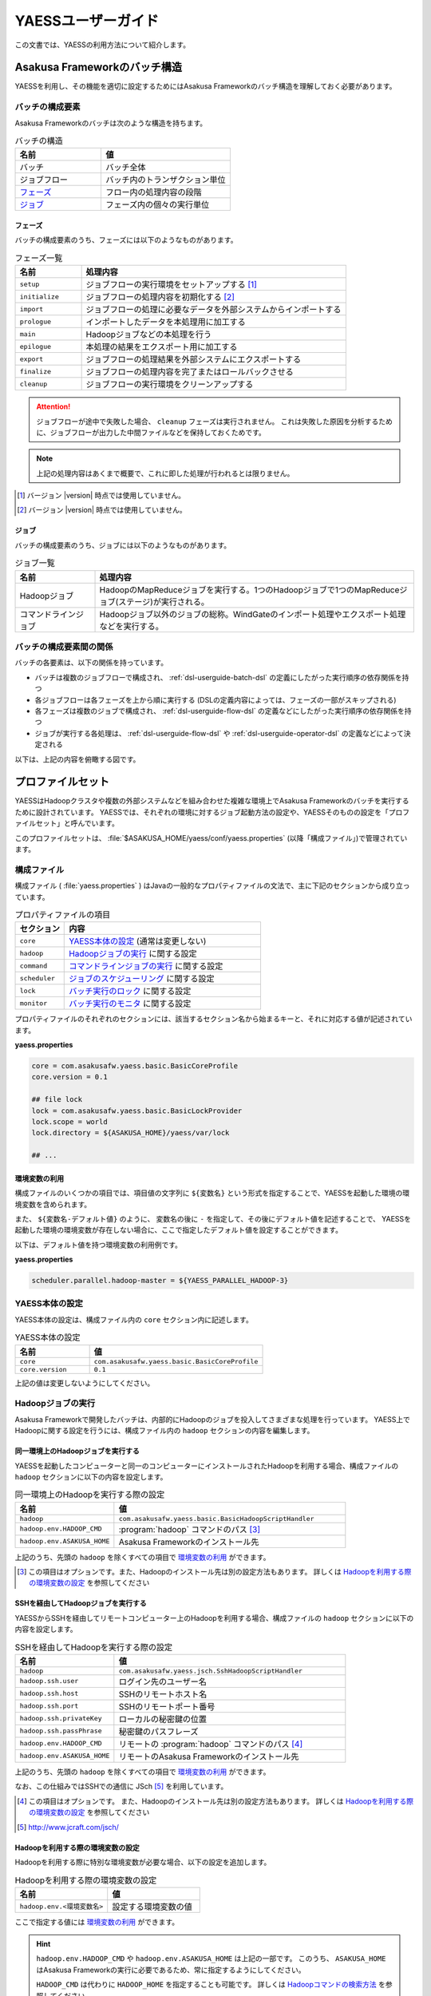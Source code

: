 ===================
YAESSユーザーガイド
===================

この文書では、YAESSの利用方法について紹介します。

.. _yaess-batch-structure:

Asakusa Frameworkのバッチ構造
=============================

YAESSを利用し、その機能を適切に設定するためにはAsakusa Frameworkのバッチ構造を理解しておく必要があります。

バッチの構成要素
----------------

Asakusa Frameworkのバッチは次のような構造を持ちます。

..  list-table:: バッチの構造
    :widths: 4 6
    :header-rows: 1

    * - 名前
      - 値
    * - バッチ
      - バッチ全体
    * - ジョブフロー
      - バッチ内のトランザクション単位
    * - `フェーズ`_
      - フロー内の処理内容の段階
    * - `ジョブ`_
      - フェーズ内の個々の実行単位

フェーズ
~~~~~~~~

バッチの構成要素のうち、フェーズには以下のようなものがあります。

..  list-table:: フェーズ一覧
    :widths: 2 8
    :header-rows: 1

    * - 名前
      - 処理内容
    * - ``setup``
      - ジョブフローの実行環境をセットアップする [#]_
    * - ``initialize``
      - ジョブフローの処理内容を初期化する [#]_
    * - ``import``
      - ジョブフローの処理に必要なデータを外部システムからインポートする
    * - ``prologue``
      - インポートしたデータを本処理用に加工する
    * - ``main``
      - Hadoopジョブなどの本処理を行う
    * - ``epilogue``
      - 本処理の結果をエクスポート用に加工する
    * - ``export``
      - ジョブフローの処理結果を外部システムにエクスポートする
    * - ``finalize``
      - ジョブフローの処理内容を完了またはロールバックさせる
    * - ``cleanup``
      - ジョブフローの実行環境をクリーンアップする

..  attention::
    ジョブフローが途中で失敗した場合、 ``cleanup`` フェーズは実行されません。
    これは失敗した原因を分析するために、ジョブフローが出力した中間ファイルなどを保持しておくためです。

..  note::
    上記の処理内容はあくまで概要で、これに即した処理が行われるとは限りません。

..  [#] バージョン |version| 時点では使用していません。
..  [#] バージョン |version| 時点では使用していません。

ジョブ
~~~~~~

バッチの構成要素のうち、ジョブには以下のようなものがあります。

..  list-table:: ジョブ一覧
    :widths: 2 8
    :header-rows: 1

    * - 名前
      - 処理内容
    * - Hadoopジョブ
      - HadoopのMapReduceジョブを実行する。1つのHadoopジョブで1つのMapReduceジョブ(ステージ)が実行される。
    * - コマンドラインジョブ
      - Hadoopジョブ以外のジョブの総称。WindGateのインポート処理やエクスポート処理などを実行する。

バッチの構成要素間の関係
------------------------

バッチの各要素は、以下の関係を持っています。

* バッチは複数のジョブフローで構成され、 :ref:`dsl-userguide-batch-dsl` の定義にしたがった実行順序の依存関係を持つ
* 各ジョブフローは各フェーズを上から順に実行する (DSLの定義内容によっては、フェーズの一部がスキップされる)
* 各フェーズは複数のジョブで構成され、 :ref:`dsl-userguide-flow-dsl` の定義などにしたがった実行順序の依存関係を持つ
* ジョブが実行する各処理は、 :ref:`dsl-userguide-flow-dsl` や :ref:`dsl-userguide-operator-dsl` の定義などによって決定される

以下は、上記の内容を俯瞰する図です。

..  figure:: batch-structure.png

プロファイルセット
==================

YAESSはHadoopクラスタや複数の外部システムなどを組み合わせた複雑な環境上でAsakusa Frameworkのバッチを実行するために設計されています。
YAESSでは、それぞれの環境に対するジョブ起動方法の設定や、YAESSそのものの設定を「プロファイルセット」と呼んでいます。

このプロファイルセットは、 :file:`$ASAKUSA_HOME/yaess/conf/yaess.properties` (以降「構成ファイル」)で管理されています。

構成ファイル
------------

構成ファイル ( :file:`yaess.properties` ) はJavaの一般的なプロパティファイルの文法で、主に下記のセクションから成り立っています。

..  list-table:: プロパティファイルの項目
    :widths: 2 8
    :header-rows: 1

    * - セクション
      - 内容
    * - ``core``
      - `YAESS本体の設定`_ (通常は変更しない)
    * - ``hadoop``
      - `Hadoopジョブの実行`_ に関する設定
    * - ``command``
      - `コマンドラインジョブの実行`_ に関する設定
    * - ``scheduler``
      - `ジョブのスケジューリング`_ に関する設定
    * - ``lock``
      - `バッチ実行のロック`_ に関する設定
    * - ``monitor``
      - `バッチ実行のモニタ`_ に関する設定

プロパティファイルのそれぞれのセクションには、該当するセクション名から始まるキーと、それに対応する値が記述されています。

**yaess.properties**

..  code-block:: properties

    core = com.asakusafw.yaess.basic.BasicCoreProfile
    core.version = 0.1

    ## file lock
    lock = com.asakusafw.yaess.basic.BasicLockProvider
    lock.scope = world
    lock.directory = ${ASAKUSA_HOME}/yaess/var/lock
    
    ## ...

環境変数の利用
~~~~~~~~~~~~~~

構成ファイルのいくつかの項目では、項目値の文字列に ``${変数名}`` という形式を指定することで、YAESSを起動した環境の環境変数を含められます。

また、 ``${変数名-デフォルト値}`` のように、 変数名の後に ``-`` を指定して、その後にデフォルト値を記述することで、
YAESSを起動した環境の環境変数が存在しない場合に、ここで指定したデフォルト値を設定することができます。

以下は、デフォルト値を持つ環境変数の利用例です。

**yaess.properties**

..  code-block:: properties

    scheduler.parallel.hadoop-master = ${YAESS_PARALLEL_HADOOP-3}

YAESS本体の設定
---------------

YAESS本体の設定は、構成ファイル内の ``core`` セクション内に記述します。

..  list-table:: YAESS本体の設定
    :widths: 3 7
    :header-rows: 1

    * - 名前
      - 値
    * - ``core``
      - ``com.asakusafw.yaess.basic.BasicCoreProfile``
    * - ``core.version``
      - ``0.1``

上記の値は変更しないようにしてください。

.. _yaess-profile-hadoop-section:

Hadoopジョブの実行
------------------

Asakusa Frameworkで開発したバッチは、内部的にHadoopのジョブを投入してさまざまな処理を行っています。
YAESS上でHadoopに関する設定を行うには、構成ファイル内の ``hadoop`` セクションの内容を編集します。

同一環境上のHadoopジョブを実行する
~~~~~~~~~~~~~~~~~~~~~~~~~~~~~~~~~~

YAESSを起動したコンピューターと同一のコンピューターにインストールされたHadoopを利用する場合、構成ファイルの ``hadoop`` セクションに以下の内容を設定します。

..  list-table:: 同一環境上のHadoopを実行する際の設定
    :widths: 3 7
    :header-rows: 1

    * - 名前
      - 値
    * - ``hadoop``
      - ``com.asakusafw.yaess.basic.BasicHadoopScriptHandler``
    * - ``hadoop.env.HADOOP_CMD``
      - :program:`hadoop` コマンドのパス [#]_
    * - ``hadoop.env.ASAKUSA_HOME``
      - Asakusa Frameworkのインストール先

上記のうち、先頭の ``hadoop`` を除くすべての項目で `環境変数の利用`_ ができます。

..  [#] この項目はオプションです。また、Hadoopのインストール先は別の設定方法もあります。
        詳しくは `Hadoopを利用する際の環境変数の設定`_ を参照してください

.. _yaess-profile-hadoop-section-ssh:

SSHを経由してHadoopジョブを実行する
~~~~~~~~~~~~~~~~~~~~~~~~~~~~~~~~~~~

YAESSからSSHを経由してリモートコンピューター上のHadoopを利用する場合、構成ファイルの ``hadoop`` セクションに以下の内容を設定します。

..  list-table:: SSHを経由してHadoopを実行する際の設定
    :widths: 3 7
    :header-rows: 1

    * - 名前
      - 値
    * - ``hadoop``
      - ``com.asakusafw.yaess.jsch.SshHadoopScriptHandler``
    * - ``hadoop.ssh.user``
      - ログイン先のユーザー名
    * - ``hadoop.ssh.host``
      - SSHのリモートホスト名
    * - ``hadoop.ssh.port``
      - SSHのリモートポート番号
    * - ``hadoop.ssh.privateKey``
      - ローカルの秘密鍵の位置
    * - ``hadoop.ssh.passPhrase``
      - 秘密鍵のパスフレーズ
    * - ``hadoop.env.HADOOP_CMD``
      - リモートの :program:`hadoop` コマンドのパス [#]_
    * - ``hadoop.env.ASAKUSA_HOME``
      - リモートのAsakusa Frameworkのインストール先

上記のうち、先頭の ``hadoop`` を除くすべての項目で `環境変数の利用`_ ができます。

なお、この仕組みではSSHでの通信に JSch [#]_ を利用しています。

..  [#] この項目はオプションです。
        また、Hadoopのインストール先は別の設定方法もあります。
        詳しくは `Hadoopを利用する際の環境変数の設定`_ を参照してください
..  [#] http://www.jcraft.com/jsch/

Hadoopを利用する際の環境変数の設定
~~~~~~~~~~~~~~~~~~~~~~~~~~~~~~~~~~

Hadoopを利用する際に特別な環境変数が必要な場合、以下の設定を追加します。

..  list-table:: Hadoopを利用する際の環境変数の設定
    :widths: 10 10
    :header-rows: 1

    * - 名前
      - 値
    * - ``hadoop.env.<環境変数名>``
      - 設定する環境変数の値

ここで指定する値には `環境変数の利用`_ ができます。

..  hint::
    ``hadoop.env.HADOOP_CMD`` や ``hadoop.env.ASAKUSA_HOME`` は上記の一部です。
    このうち、 ``ASAKUSA_HOME`` はAsakusa Frameworkの実行に必要であるため、常に指定するようにしてください。

    ``HADOOP_CMD`` は代わりに ``HADOOP_HOME`` を指定することも可能です。
    詳しくは `Hadoopコマンドの検索方法`_ を参照してください。

..  tip::
    ``hadoop.env.<環境変数名>=${<環境変数名>}`` のように書くと、現在の環境変数を対象の環境にそのまま受け渡せます。

Hadoopコマンドの検索方法
~~~~~~~~~~~~~~~~~~~~~~~~

Hadoopを起動する際には、起動する対象の :program:`hadoop` コマンドの配置場所を環境変数を利用して指定する必要があります。
Hadoopのジョブや :doc:`WindGate <../windgate/index>` などを実行する際には、次の手順で :program:`hadoop` コマンドを検索します。

* 環境変数 ``HADOOP_CMD`` が設定されている場合、 ``$HADOOP_CMD`` を :program:`hadoop` コマンドとみなして利用します。
* 環境変数 ``HADOOP_HOME`` が設定されている場合、 :program:`$HADOOP_HOME/bin/hadoop` コマンドを利用します。
* :program:`hadoop` コマンドのパス ( 環境変数 ``PATH`` ) が通っている場合、それを利用します。

上記の手順でHadoopコマンドが見つからない場合、対象処理の実行に失敗します。

Hadoopを利用する際のプロパティの設定
~~~~~~~~~~~~~~~~~~~~~~~~~~~~~~~~~~~~

Hadoopを利用する際に特別なプロパティ [#]_ が必要な場合、以下の設定を追加します。

..  list-table:: Hadoopを利用する際のプロパティの設定
    :widths: 10 10
    :header-rows: 1

    * - 名前
      - 値
    * - ``hadoop.prop.<プロパティ名>``
      - 設定するプロパティの値

ここで指定する値には `環境変数の利用`_ ができます。

..  [#] Javaのシステムプロパティではなく、 :program:`hadoop` コマンドに ``-D <key>=<value>`` で指定するプロパティです。

Hadoopブリッジの設定
~~~~~~~~~~~~~~~~~~~~

`同一環境上のHadoopジョブを実行する`_ 場合や、 `SSHを経由してHadoopジョブを実行する`_ 場合には、Hadoopがインストールされた環境上に「Hadoopブリッジ」が必要です。

Hadoopブリッジは Asakusa Frameworkの :file:`$ASAKUSA_HOME/yaess-hadoop` というディレクトリに含まれており、これにはYAESSがHadoopにジョブを投入する際に利用するツールが格納されています。

YAESSからHadoopを起動する際には、Hadoopが提供するコマンドを直接実行するのではなく、代わりに :program:`$ASAKUSA_HOME/yaess-hadoop/libexec/hadoop-execute.sh` というシェルスクリプトを実行します。
このシェルスクリプトは、最終的にHadoopのコマンドを実行するのですが、その手前でAsakusa Frameworkのための設定をいくつか行っています。

このシェルスクリプトの中では、 :file:`$ASAKUSA_HOME/yaess-hadoop/conf/env.sh` というシェルスクリプトを内部的に実行しています。
これは :program:`hadoop-execute.sh` と同一プロセス内で実行され、ここで環境変数を設定するとHadoop実行時の環境変数を設定できます。

YAESSの構成ファイル側で設定しきれない環境変数等がある場合には、こちらで設定してください。

ジョブフロー中間ファイルのクリーンアップ
~~~~~~~~~~~~~~~~~~~~~~~~~~~~~~~~~~~~~~~~

ジョブフローの実行が完了すると、その実行中に生成された中間ファイルは通常の場合に不要となります。
以下の設定を行うことで、ジョブフローの完了時 [#]_ にクリーンアップを行うかどうかを指定できます。

..  list-table:: ジョブフローのクリーンアップの設定
    :widths: 3 7
    :header-rows: 1

    * - 名前
      - 値
    * - ``hadoop.cleanup``
      - ``true`` でクリーンアップを行う、 ``false`` で行わない

``hadoop.cleanup`` が未指定の場合、クリーンアップを行う( ``true`` が指定されたのと同じ )よう動作します。
なおデフォルトの構成ファイルは ``hadoop.cleanup`` が未指定のため、クリーンアップが行われます。

..  [#] 実際には、これは ``cleanup`` フェーズ内で行われます。
        そのため、ジョブフローの途中で異常終了した場合には、クリーンアップは行われません。

Hadoopジョブ実行への介入
~~~~~~~~~~~~~~~~~~~~~~~~

Hadoopのジョブを起動する際に、YAESSはHadoopがインストールされた環境の :program:`$ASAKUSA_HOME/yaess-hadoop/libexec/hadoop-execute.sh` というシェルスクリプトを実行しています。
このシェルスクリプトを実行する際に、以下の引数を指定しています。

..  list-table:: Hadoopジョブ実行時の引数一覧
    :widths: 2 8
    :header-rows: 1

    * - 位置
      - 内容
    * - 1
      - ジョブクライアントクラス名
    * - 2
      - バッチID
    * - 3
      - フローID
    * - 4
      - 実行ID
    * - 5
      - バッチ実行引数 (文字列形式)
    * - 以降
      - その他のHadoopへの引数一覧

たとえば、ジョブクライアントクラス名が ``Client`` , バッチIDが ``bid`` , フローIDが ``fid`` , 実行IDが ``eid`` である場合、ジョブ実行時のコマンドは、以下のようになります。

..  code-block:: sh

    $ASAKUSA_HOME/yaess-hadoop/libexec/hadoop-execute.sh Client bid fid eid

YAESSでは、このコマンドラインを構成するルールに対して、以下の設定で介入できます。

..  list-table:: コマンドライン介入の設定 (Hadoopジョブ)
    :widths: 10 20
    :header-rows: 1

    * - 名前
      - 値
    * - ``hadoop.command.0``
      - 先頭に挿入されるトークン
    * - ``hadoop.command.1``
      - 2番目に挿入されるトークン
    * - ``hadoop.command.<n>``
      - ``n + 1`` 番目に挿入されるトークン

つまり、 ``hadoop.command.0`` に ``C:\\Cygwin\\bin\\bash.exe`` [#]_  , ``hadoop.command.1`` に ``-r`` と指定した場合、先ほどの例は、以下のようになります。

..  code-block:: sh

    C:\Cygwin\bin\bash.exe -r $ASAKUSA_HOME/yaess-hadoop/libexec/hadoop-execute.sh Client bid fid eid

また、それぞれの値には、 `環境変数の利用`_ の形式で環境変数を、 ``@[位置]`` の形式で元のコマンドラインの指定位置(0起算)のトークンを利用できます。
このとき、 ``@[0]`` は ``$ASAKUSA_HOME/yaess-hadoop/libexec/hadoop-execute.sh`` をさし、 ``@[1]`` はジョブクライアントクラス名をさし、といった具合になります。

..  [#] ``*.properties`` ファイルではバックスラッシュ ``\`` がエスケープ文字となるため、 ``\\`` のように2つつなげて書く必要があります。

.. _yaess-profile-command-section:

コマンドラインジョブの実行
--------------------------

WindGateなどのHadoop以外のジョブを、YAESSでは「コマンドラインジョブ」と総称しています。
YAESS上でコマンドラインジョブの設定を行うには、構成ファイル内の ``command`` セクションの内容を編集します。

コマンドラインジョブにはHadoopのジョブと異なり、「プロファイル」という概念があります。
これは、それぞれのジョブが「どの環境で実行されるか」ということをあらわすもので、WindGateでは「プロファイル名」で指定したものが利用されます。

``command`` セクションでは、プロファイルごとに ``command.<プロファイル名>`` という形式でサブセクションを作成し、その中にプロファイル固有の設定を記述することができます。

プロファイルの引き当て
~~~~~~~~~~~~~~~~~~~~~~

``command.<プロファイル名>`` というサブセクションを記載した場合、 ``<プロファイル名>`` の部分に指定した文字列と同じプロファイルを利用するコマンドラインジョブは、そのサブセクションの構成を利用して実行します。

プロファイルに対応するサブセクションが存在しない場合、そのコマンドラインジョブは ``command.*`` というサブセクションに記載した構成を利用して実行します。

例として、WindGateを利用する際にプロファイル名に `asakusa` を指定した場合、 ``command.asakusa`` というサブセクションで設定した内容が適用されます。
そのサブセクションがない場合には、 ``command.*`` というサブセクションの内容が適用されます。

..  attention::
    上記のいずれのサブセクションも存在しない場合、YAESSはエラーとなります。

同一環境上のコマンドラインジョブを実行する
~~~~~~~~~~~~~~~~~~~~~~~~~~~~~~~~~~~~~~~~~~

YAESSを起動したコンピューターと同一のコンピューターでコマンドラインジョブを実行するには、構成ファイルの ``command.<プロファイル名>`` セクションに以下の内容を設定します。

..  list-table:: 同一環境上でコマンドラインを実行する際の設定
    :widths: 3 7
    :header-rows: 1

    * - 名前
      - 値
    * - ``command.<プロファイル名>``
      - ``com.asakusafw.yaess.basic.BasicCommandScriptHandler``
    * - ``command.<プロファイル名>.env.HADOOP_CMD``
      - :program:`hadoop` コマンドのパス
    * - ``command.<プロファイル名>.env.ASAKUSA_HOME``
      - Asakusa Frameworkのインストール先

上記のうち、先頭の ``command.<プロファイル名>`` を除くすべての項目で `環境変数の利用`_ ができます。

..  hint::
    ``command.<プロファイル名>.env.HADOOP_CMD`` の設定は必須ではありません。
    詳しくは `コマンドラインジョブを実行する際の環境変数の設定`_ を参照してください。

.. _yaess-profile-command-section-ssh:

SSHを経由してコマンドラインジョブを実行する
~~~~~~~~~~~~~~~~~~~~~~~~~~~~~~~~~~~~~~~~~~~

YAESSからSSHを経由し、リモートコンピューター上でコマンドラインジョブを実行するには、構成ファイルの ``command.<プロファイル名>`` セクションに以下の内容を設定します。

..  list-table:: SSHを経由してコマンドラインを実行する際の設定
    :widths: 5 5
    :header-rows: 1

    * - 名前
      - 値
    * - ``command.<プロファイル名>``
      - ``com.asakusafw.yaess.jsch.SshCommandScriptHandler``
    * - ``command.<プロファイル名>.ssh.user``
      - ログイン先のユーザー名
    * - ``command.<プロファイル名>.ssh.host``
      - SSHのリモートホスト名
    * - ``command.<プロファイル名>.ssh.port``
      - SSHのリモートポート番号
    * - ``command.<プロファイル名>.ssh.privateKey``
      - ローカルの秘密鍵の位置
    * - ``command.<プロファイル名>.ssh.passPhrase``
      - 秘密鍵のパスフレーズ
    * - ``command.<プロファイル名>.env.HADOOP_CMD``
      - リモートの ``hadoop`` コマンドのパス
    * - ``command.<プロファイル名>.env.ASAKUSA_HOME``
      - リモートのAsakusa Frameworkのインストール先

上記のうち、先頭の ``command.<プロファイル名>`` を除くすべての項目で `環境変数の利用`_ ができます。

なお、 `SSHを経由してHadoopジョブを実行する`_ 際と同様に、SSHでの通信に JSch を利用しています。

..  hint::
    ``command.<プロファイル名>.env.HADOOP_CMD`` の設定は必須ではありません。
    詳しくは `コマンドラインジョブを実行する際の環境変数の設定`_ を参照してください。

コマンドラインジョブを実行する際の環境変数の設定
~~~~~~~~~~~~~~~~~~~~~~~~~~~~~~~~~~~~~~~~~~~~~~~~

コマンドラインジョブを実行する際に環境変数が必要な場合、以下の設定を追加します。

..  list-table:: コマンドラインジョブを実行する際の環境変数の設定
    :widths: 5 5
    :header-rows: 1

    * - 名前
      - 値
    * - ``command.<プロファイル名>.env.<環境変数名>``
      - 設定する環境変数の値

ここで指定する値には `環境変数の利用`_ ができます。

..  hint::
    ``command.<プロファイル名>.env.ASAKUSA_HOME`` などは上記の一部です。
    ただし、環境変数 ``ASAKUSA_HOME`` はコマンドラインジョブの実行に必要であるため、常に指定するようにしてください。

    また、Asakusa Frameworkが提供するほとんどのコマンドは :program:`hadoop` コマンドを内部で利用しているため、上記で環境変数 ``HADOOP_CMD`` などを明示的に設定しておくことを推奨します。
    Hadoopの位置を知らせる方法は環境変数 ``HADOOP_CMD`` を設定する代わりに ``HADOOP_HOME`` や ``PATH`` に適切な値を指定するなどがあります。

    詳しくは `Hadoopコマンドの検索方法`_ を参照してください。

..  tip::
    ``command.<プロファイル名>.env.<環境変数名>=${<環境変数名>}`` のように書くと、現在の環境変数を対象の環境にそのまま受け渡せます。

コマンドラインジョブ実行への介入
~~~~~~~~~~~~~~~~~~~~~~~~~~~~~~~~

YAESSがコマンドラインジョブを実行する際には、そのジョブのコマンドラインを指定の環境上で直接実行しています [#]_ 。
このコマンドラインに対して、以下の設定で介入できます。

..  list-table:: コマンドライン介入の設定 (コマンドラインジョブ)
    :widths: 10 10
    :header-rows: 1

    * - 名前
      - 値
    * - ``command.<プロファイル名>.command.0``
      - 先頭に挿入されるトークン
    * - ``command.<プロファイル名>.command.1``
      - 2番目に挿入されるトークン
    * - ``command.<プロファイル名>.command.<n>``
      - ``n + 1`` 番目に挿入されるトークン

たとえば、もとのコマンドラインが ``/bin/echo`` , ``hello`` で、 ``command.<プロファイル名>.command.0`` に ``C:\\Cygwin\\bin\\bash.exe`` , ``command.<プロファイル名>.command.1`` に ``-r`` と指定した場合、実際に実行されるコマンドは以下のようになります。

..  code-block:: sh

    C:\Cygwin\bin\bash.exe -r /bin/echo hello

また、それぞれの値には、 `環境変数の利用`_ の形式で環境変数を、 ``@[位置]`` の形式で元のコマンドラインの指定位置(0起算)のトークンを利用できます。
このとき、 ``@[0]`` はコマンドラインの実行可能ファイルパスをさし、 ``@[1]`` はコマンドラインの最初の引数といった具合になります。

..  [#] より詳しく言えば、環境上のコマンドラインシェルに、ジョブのコマンドラインをそのまま渡してプロセスを起動します。

ジョブのスケジューリング
------------------------

YAESSはバッチを実行する際、バッチが構成するジョブの実行順序等を、構成ファイルの ``schedule`` セクションで指定できます。

ジョブのスケジューリングを説明するために、 `Asakusa Frameworkのバッチ構造`_ で説明したバッチ構造の俯瞰図を再掲します。

..  figure:: batch-structure.png

上図では、バッチは3つのジョブフローから構成されています。
1つめのジョブフローの終了後に実行される2つのジョブフローは依存関係がないため、並列で実行することが可能な構造を持っています。
また、 ``import`` フェーズは2つのジョブから構成されていますが、これらも依存関係がないため、並列で実行することが可能です。
``main`` フェーズについても一部で並列で実行可能な箇所が存在します。

ジョブのスケジューリングはこのような構造を持つバッチに対して、ジョブ実行時にどのような実行順序で実行するかを設定します。

もっとも単純なスケジューリング
~~~~~~~~~~~~~~~~~~~~~~~~~~~~~~

もっとも単純なジョブのスケジューリングでは、それぞれのジョブを依存関係の順に1つずつ実行します。
構成ファイルの ``schedule`` セクションに以下の内容を指定します。

..  list-table:: 単純なジョブのスケジューリングを行う際の設定
    :widths: 3 7
    :header-rows: 1

    * - 名前
      - 値
    * - ``scheduler``
      - ``com.asakusafw.yaess.basic.BasicJobScheduler``

ジョブを並列実行する際のスケジューリング
~~~~~~~~~~~~~~~~~~~~~~~~~~~~~~~~~~~~~~~~

依存関係を考慮しながら複数のジョブを同時に実行する場合、構成ファイルの ``schedule`` セクションに以下の内容を指定します。

..  list-table:: ジョブを並列実行する際の設定
    :widths: 3 7
    :header-rows: 1

    * - 名前
      - 値
    * - ``scheduler``
      - ``com.asakusafw.yaess.paralleljob.ParallelJobScheduler``
    * - ``scheduler.parallel.default``
      - 同時に実行可能なジョブの個数

ジョブの種類ごとに同時に動作させるジョブの個数を設定することも可能です。

YAESSでは、スケジュールを指定するジョブを「リソース」という単位で識別します。
各種ジョブの定義にリソースを示すプロパティを追加しておき、スケジュールの設定では、そのリソースに対して同時に実行するジョブの個数などのスケジュール設定を行います。

リソース単位でスケジュール設定の指定を行う場合、構成ファイルに以下の内容を追加します。

..  list-table:: 種類ごとにジョブを並列実行する際の設定
    :widths: 5 5
    :header-rows: 1

    * - 名前
      - 値
    * - ``hadoop.resource``
      - Hadoopジョブ [#]_ のリソース名
    * - ``command.<プロファイル名>.resource``
      - コマンドラインジョブ [#]_ のリソース名
    * - ``scheduler.parallel.<リソース名>``
      - 指定のリソース名のジョブに対する同時実行可能な数

上記の指定により、たとえばHadoopジョブの並列度を1に設定しながら、WindGateのジョブの並列度を3に設定する、などが可能です。

なお、リソース名に対して ``scheduler.parallel.<リソース名>`` の指定が存在しない場合、代わりに ``scheduler.parallel.default`` の設定を利用します。

..  attention::
    つまり、 ``default`` という名前のリソース名はYAESS内で特別扱いされています。
    通常はこの名前をリソース名に使用しないでください。

..  hint::
    上記ではHadoopジョブの実行とコマンドラインジョブの実行にそれぞれリソースを1つずつ割り当てる設定方法を説明していますが、 :doc:`multi-dispatch` で説明する ``asakusa-yaess-multidispatch`` を使うことで、例えばHadoopジョブの実行の中で複数のリソースを設定し、それぞれ個別のスケジュール設定を行う、といった使い方も可能になっています。

..  [#] `Hadoopジョブの実行`_ を参照
..  [#] `コマンドラインジョブの実行`_ を参照

バッチ実行のロック
------------------

YAESSではバッチを実行する際に、ほかのバッチの実行を抑制するロックの仕組みが用意されています。
YAESS上でHadoopに関する設定を行うには、構成ファイル内の ``lock`` セクションの内容を編集します。

..  note::
    現在のYAESSには、 `同一環境上のバッチ実行を抑制するロック`_ のみが用意されています。

同一環境上のバッチ実行を抑制するロック
~~~~~~~~~~~~~~~~~~~~~~~~~~~~~~~~~~~~~~

YAESSを実行中のコンピューターで、ほかのYAESSの実行を抑制するには、構成ファイルの ``lock`` セクションに以下の内容を指定します。

..  list-table:: 同一環境上のバッチ実行を抑制する際の設定
    :widths: 3 7
    :header-rows: 1

    * - 名前
      - 値
    * - ``lock``
      - ``com.asakusafw.yaess.basic.BasicLockProvider``
    * - ``lock.directory``
      - ロックファイルの保存先パス

上記のうち、 ``lock.directory`` には `環境変数の利用`_ ができます。

ロックのスコープ
~~~~~~~~~~~~~~~~

ロックには実行を抑制する範囲を表す「スコープ」を指定できます。
これには、構成ファイルの ``lock`` セクションに以下の内容を追加します。

..  list-table:: ロックのスコープを指定する際の設定
    :widths: 10 20
    :header-rows: 1

    * - 名前
      - 値
    * - ``lock.scope``
      - スコープの種類

スコープの種類には以下のものがあります。

..  list-table:: ロックスコープの種類
    :widths: 10 60
    :header-rows: 1

    * - スコープ
      - 値
    * - ``world``
      - バッチ実行中は他の任意のバッチを同時に実行しない
    * - ``batch``
      - 同じバッチを同時に2つ以上実行しない
    * - ``flow``
      - 同じジョブフローを同時に2つ以上実行しない
    * - ``execution``
      - 同じ実行IDのジョブフローを同時に2つ以上実行しない

なお、スコープの指定がない場合、 ``execution`` が指定された場合と同様の動きをします。

バッチ実行のモニタ
------------------

YAESSには、実行中のバッチの進捗状況を監視したり、またはその実行をキャンセルしたりするためのモニターの機能が提供されています。
このモニタに関する設定を行うには、構成ファイル内の ``monitor`` セクションの内容を編集します。

進捗ログを出力するモニタ
~~~~~~~~~~~~~~~~~~~~~~~~

バッチ内のそれぞれのフェーズの進捗状況をログに出力するには、構成ファイルの ``monitor`` セクションに以下の内容を設定します。

..  list-table:: 進捗ログを出力するモニタを利用する際の設定
    :widths: 3 7
    :header-rows: 1

    * - 名前
      - 値
    * - ``monitor``
      - ``com.asakusafw.yaess.basic.BasicMonitorProvider``
    * - ``monitor.stepUnit``
      - ログを出力する進捗の単位 (0.0 ~ 1.0)

``monitor.stepUnit`` は、フェーズの進捗度が変化した際に、ログに出力する単位です。
この値は0以上1以下で指定し、進捗度が指定された単位を超えた際にログに状態を出力します (0が指定された場合にはログを出力しません)。
たとえば、この値に ``0.05`` と指定した場合、進捗ログは最低でも5%単位になります。

このモニタは、YAESS本体のログ設定を利用してログを出力しています。
YAESS本体のログ設定は `YAESSのログ設定`_ を参照してください。

ジョブフローごとに進捗状況を個別ファイルに出力するモニタ
~~~~~~~~~~~~~~~~~~~~~~~~~~~~~~~~~~~~~~~~~~~~~~~~~~~~~~~~

バッチ内のそれぞれのジョブフローの進捗状況を個別のファイルに出力するには、 ``asakusa-yaess-flowlog`` プラグインを利用します。
プラグインについては `プラグインライブラリの管理`_ を参照してください。

このモニタを利用するには、構成ファイルの ``monitor`` セクションに以下の内容を設定します。

..  list-table:: ジョブフローごとに進捗状況を個別ファイルに出力する際の設定
    :widths: 10 15 20
    :header-rows: 1

    * - 名前
      - 既定値
      - 値
    * - ``monitor``
      - (なし)
      - ``com.asakusafw.yaess.flowlog.FlowLoggerProvider``
    * - ``monitor.directory``
      - (なし)
      - ファイルの出力先ディレクトリ
    * - ``monitor.encoding``
      - ``UTF-8``
      - ファイル出力時のエンコーディング
    * - ``monitor.stepUnit``
      - ``0.0``
      - ログを出力する進捗の単位 (0.0 ~ 1.0)
    * - ``monitor.dateFormat``
      - ``yyyy-MM-dd HH:mm:ss``
      - 時刻の形式
    * - ``monitor.reportJob``
      - ``true``
      - ジョブの進捗状況もファイルに出力する
    * - ``monitor.deleteOnSetup``
      - ``true``
      - ジョブフロー開始時にファイルを削除する
    * - ``monitor.deleteOnCleanup``
      - ``true``
      - ジョブフロー正常終了時にファイルを削除する

``monitor.directory`` は、出力先のディレクトリです。
:file:`<出力先ディレクトリ>/<バッチID>/logs/<フローID>` というファイルに進捗状況を書き出します。

``monitor.stepUnit`` は、フェーズの進捗度が変化した際にファイルに途中経過を出力する単位です。
`進捗ログを出力するモニタ`_ と同様の設定を行えます。

``monitor.dateFormat`` は ``SimpleDateFormat`` [#]_ と同様の形式を指定します。
ここで指定された日時の形式を利用してファイルにそれぞれの状況を記録します。

``monitor.reportJob`` は ``true`` または ``false`` の形式で指定します。
``false`` が指定された場合には、ジョブフロー内のそれぞれのフェーズに関する進捗状況がファイルに記録されます。
``true`` が指定された場合にはさらにそれぞれのジョブの開始と終了も併せてファイルに記録されます。
ただし、ジョブ内で発生したエラーはいずれの設定でも記録されます。

``monitor.deleteOnSetup`` は ``true`` または ``false`` の形式で指定します。
``true`` が指定された場合には ``setup`` フェーズ開始直前に対応する進捗状況のファイルを削除します。
``false`` が指定された場合には ``setup`` フェーズ開始時にファイルを削除せず、追記モードでファイルを開きます。

``monitor.deleteOnCleanup`` は ``true`` または ``false`` の形式で指定します。
``true`` が指定された場合には ``cleanup`` フェーズ正常終了時に進捗状況のファイルを削除します。
``false`` が指定された場合には ``cleanup`` フェーズ正常終了時にファイルを
:file:`<出力先ディレクトリ>/<バッチID>/cleanup/<フローID>` に移動します。

上記のうち、 ``monitor.directory`` には `環境変数の利用`_ ができます。

..  hint::
    ``cleanup`` フェーズはジョブフローが途中で失敗した際には実行されません。
    そのため、ジョブフロー内で任意のエラーが発生した場合、設定によらず ``<出力先ディレクトリ>/<バッチID>/logs/<フローID>`` というファイルが残った状態になります。
    それぞれのジョブフローがどこまで進んだかを把握したい場合、このモニタが有効です。

..  hint::
    `進捗ログを出力するモニタ`_ とは異なり、上記のモニタはYAESS本体のログ設定に影響されません。

それぞれの進捗状況は ``<日時> [<レベル>:<コード>] <メッセージ>...`` の形式でファイル内に記載されます。
``<レベル>`` は 情報レベルを表す ``INFO`` , 警告レベルを表す ``WARN`` , エラーレベルを表す ``ERROR`` のいずれかで、 ``<コード>`` は状況に応じて以下のいずれかを利用します。

..  list-table:: ジョブフローごとに進捗状況を個別ファイルに出力するモニタのログコード
    :widths: 5 5
    :header-rows: 1

    * - コード
      - 概要
    * - ``START-<フェーズ名>-PHASE``
      - `<フェーズ名>` のフェーズが開始した
    * - ``STEP-<フェーズ名>-PHASE``
      - `<フェーズ名>` のフェーズが一定以上進捗した
    * - ``FINISH-<フェーズ名>-PHASE``
      - `<フェーズ名>` のフェーズが終了した
    * - ``START-<フェーズ名>-JOB``
      - `<フェーズ名>` 内でジョブが開始した
    * - ``FINISH-<フェーズ名>-JOB``
      - `<フェーズ名>` 内でジョブが終了した

それぞれのフェーズについて詳しくは `ジョブのスケジューリング`_ を参照してください。

..  [#] ``java.text.SimpleDateFormat``

その他のYAESSの設定
===================

構成ファイルのほかにも、いくつかYAESSの実行に関する設定があります。

YAESSの環境変数設定
-------------------

YAESSの実行に特別な環境変数を利用する場合、 :file:`$ASAKUSA_HOME/yaess/conf/env.sh` 内でエクスポートして定義できます。

YAESSを利用する場合、以下の環境変数が必要です。

..  list-table:: YAESSの実行に必要な環境変数
    :widths: 10 60
    :header-rows: 1

    * - 名前
      - 備考
    * - ``ASAKUSA_HOME``
      - Asakusaのインストール先パス。

特別な理由がない限り、 ``ASAKUSA_HOME`` はYAESSを実行する前にあらかじめ定義しておいてください。
:file:`$ASAKUSA_HOME/yaess/conf/env.sh` では、その他必要な環境変数を定義するようにしてください。

また、特別な環境変数として以下を利用できます。

..  list-table:: YAESSで利用可能な環境変数
    :widths: 10 60
    :header-rows: 1

    * - 名前
      - 備考
    * - ``YAESS_OPTS``
      - YAESSを実行するJava VMの追加オプション。

YAESSのログ設定
---------------

YAESSは内部のログ表示に ``SLF4J`` [#]_ 、およびバックエンドに ``Logback`` [#]_ を利用しています。
ログの設定を変更するには、 :file:`$ASAKUSA_HOME/yaess/conf/logback.xml` を編集してください。

また、YAESSの実行時には以下の値がシステムプロパティとして設定されます。

..  list-table:: YAESS実行時のシステムプロパティ
    :widths: 10 15
    :header-rows: 1

    * - 名前
      - 値
    * - ``com.asakusafw.yaess.log.batchId``
      - バッチID

Logback以外のログの仕組みを利用する場合、 :file:`$ASAKUSA_HOME/yaess/lib` にあるLogback関連のライブラリを置換した上で、設定ファイルを :file:`$ASAKUSA_HOME/yaess/conf` などに配置します (ここは実行時にクラスパスとして設定されます)。

..  attention::
    YAESSから起動されるHadoopや、WindGateなどは、それぞれのログ設定を利用します。
    ここでの設定は、あくまでYAESS本体のみのものです。

..  [#] http://www.slf4j.org/
..  [#] http://logback.qos.ch/

プラグインライブラリの管理
--------------------------

YAESSのいくつかの機能を利用するには、追加のプラグインライブラリが必要になる場合があります。
そのような機能を利用する場合、必要なライブラリを :file:`$ASAKUSA_HOME/yaess/plugin` ディレクトリ直下に配置してください。

標準的なプラグインはYAESS導入時に自動的にプラグインが追加されますが、その他のプラグインは拡張モジュールとして提供されるため、必要に応じて拡張モジュールを導入してください。

..  seealso::
    拡張モジュールの一覧やその導入方法については、 :doc:`../application/gradle-plugin` や :doc:`../administration/deployment-guide` を参照してください。

標準プラグインライブラリ
~~~~~~~~~~~~~~~~~~~~~~~~

Asakusa Frameworkのデプロイメントアーカイブには、デフォルトのYAESS用プラグインライブラリとして、あらかじめ以下のプラグインライブラリと、プラグインライブラリが使用する依存ライブラリが同梱されています。
    
..  list-table:: YAESS標準プラグインライブラリ
    :widths: 4 6
    :header-rows: 1

    * - プラグインライブラリ
      - 説明
    * - ``asakusa-yaess-paralleljob``
      - ジョブを並列実行のためのプラグイン
    * - ``asakusa-yaess-jsch``
      - SSH経由でジョブを起動するためのプラグイン
    * - ``jsch``
      - ``asakusa-yaess-jsch`` が依存するSSH接続用ライブラリ
    * - ``asakusa-yaess-flowlog``
      - ジョブフローごとに進捗状況を個別ファイルに出力するためのプラグイン
    * - ``asakusa-yaess-multidispatch``
      - ジョブの実行クラスタの振り分けを行うためのプラグイン

YAESSによるバッチの実行
=======================

YAESSの `プロファイルセット`_ を作成し終えたら、それを利用してバッチアプリケーションを実行します。

バッチアプリケーションのデプロイ
--------------------------------

YAESSを利用してバッチアプリケーションを実行する場合、YAESSを実行する環境上に同アプリケーションをデプロイする必要があります。

..  seealso::
    運用環境のデプロイメントに関しては、 :doc:`../administration/deployment-guide` を参照してください。

実行計画の確認
--------------

バッチアプリケーション用のデプロイメントアーカイブには、バッチアプリケーション毎にYAESS用のワークフロー記述としてYAESSスクリプト ( :file:`<バッチID>/etc/yaess-script.properties` )というファイルが含まれます。
YAESSはYAESSスクリプトの定義内容に基づいてバッチアプリケーションを実行します。

YAESSスクリプトはバッチ全体のワークフローの構造をYAESS向けに表しています。
YAESSスクリプトの内容を確認するには、コマンドラインから :program:`$ASAKUSA_HOME/yaess/bin/yaess-explain.sh <YAESSスクリプトのパス>` と入力します。

なお、YAESSスクリプトのパスは、通常 :file:`$ASAKUSA_HOME/batchapps/<バッチID>/etc/yaess-script.properties` です。
また、アプリケーションの配置前であれば、 :file:`<コンパイラの出力先ディレクトリ>/<バッチID>/etc/yaess-script.properties` を指定してください。

このコマンドは、バッチの構造をフェーズの単位まで分解して、JSON形式で表示します。
通常、バッチは複数のジョブフローと、さらに複数のフェーズから構成されています。

以下はコマンドの出力結果の例です。

..  code-block:: javascript

    {
      "id": "example.summarizeSales",
      "jobflows": [
        {
          "id": "byCategory",
          "blockers": [],
          "phases": [
            "setup",
            "import",
            "main",
            "epilogue",
            "export",
            "finalize",
            "cleanup"
          ]
        }
      ]
    }

JSONオブジェクトのトップレベルはバッチ全体を表していて、以下のような構造になっています。

..  list-table:: 実行計画の構造 (バッチ)
    :widths: 10 40
    :header-rows: 1

    * - 名前
      - 値
    * - ``id``
      - バッチID
    * - ``jobflows``
      - バッチ内のジョブフローの一覧

また、それぞれのジョブフロー ( ``jobflows`` ) は以下のような構造になっています。

..  list-table:: 実行計画の構造 (ジョブフロー)
    :widths: 10 60
    :header-rows: 1

    * - 名前
      - 値
    * - ``id``
      - フローID
    * - ``blockers``
      - このジョブフローの実行の前提となるジョブフローのID一覧
    * - ``phases``
      - このジョブフローに含まれるフェーズ一覧。


バッチ全体の実行
----------------

バッチアプリケーション全体を実行するには、コマンドラインから :program:`$ASAKUSA_HOME/yaess/bin/yaess-batch.sh <バッチID>` と入力します。
また、バッチに起動引数を指定する場合、コマンドラインの末尾に ``-A <変数名>=<値>`` のように記述します。

..  code-block:: sh

    $ASAKUSA_HOME/yaess/bin/yaess-batch.sh example.summarizeSales -A date=2011-04-01

出力の最後に ``Finished: SUCCESS`` と表示されればバッチ処理は成功です。
なお、バッチ処理の結果はコマンドの終了コードでも確認できます。
YAESSではUnixの方式に従い、正常終了の場合は ``0`` , それ以外の場合は ``0`` でない終了コードを返します。

..  code-block:: sh

    Starting YAESS
         Profile: /home/asakusa/asakusa/yaess/conf/yaess.properties
          Script: /home/asakusa/asakusa/batchapps/example.summarizeSales/etc/yaess-script.properties
        Batch ID: example.summarizeSales
    ...

    Finished: SUCCESS

なお、各ジョブフローの ``initialize`` フェーズから ``finalize`` フェーズまでに例外が発生した場合、YAESSは即座に ``finalize`` フェーズの実行を試みた後、バッチの実行を異常終了させます。
``finalize`` フェーズではアプリケーションが不安定にならないようにロールバックなどの処理が行われますが、ここでも失敗した場合には `フェーズ単位の実行`_ で ``finalize`` フェーズを個別に実行する必要があります。

ジョブフローのスキップ
~~~~~~~~~~~~~~~~~~~~~~

バッチに含まれる一部のジョブフローの実行を省略してバッチを実行したい場合、コマンドライン引数の末尾に ``-D skipFlows=<フローID>`` のように、省略したいジョブフローのフローIDを指定します。
複数のジョブフローを省略する場合、カンマ区切りで  ``-D skipFlows=<フローID>,<フローID>,...`` のようにそれぞれ指定します。

以下はコマンドラインの例です。
バッチ ``ex`` 全体を実行しますが、ジョブフロー ``first`` と ``second`` の実行を省略します。

..  code-block:: sh

    $ASAKUSA_HOME/yaess/bin/yaess-batch.sh ex -A code=123 -D skipFlows=first,second

..  hint::
    上記の機能は、バッチの途中で一部のジョブフローの処理が失敗した際に、途中からバッチを実行する際に利用できます。

ジョブフロー単位の実行
----------------------

バッチをジョブフロー単位で部分的に実行するには、コマンドラインから :program:`$ASAKUSA_HOME/yaess/bin/yaess-flow.sh <バッチID> <フローID> <実行ID>` と入力します。
また、 `バッチ全体の実行`_ と同様に、 ``-A <変数名>=<値>`` という形式で引数をいくつも指定できます。

それぞれの値は次のような意味を持ちます。

バッチID
  バッチのID。
  Asakusa DSL内で ``@Batch(name = "...")`` [#]_ として指定した名前を利用する。

フローID
  ジョブフローのID。
  Asakusa DSL内で ``@JobFlow(name = "...")`` [#]_ として指定した名前を利用する。

実行ID
  ジョブフローの実行ごとのID。
  ワーキングディレクトリの特定や、ロングランニングトランザクションのIDとして利用する。
  同じジョブフローのそれぞれのフェーズで同じものを利用する必要があるが、同じジョブフローでも実行のたびに異なるものを指定する必要がある。

上記のうち実行IDを除いては、 `実行計画の確認`_ のものと同様です。

..  [#] :javadoc:`com.asakusafw.vocabulary.batch.Batch`
..  [#] :javadoc:`com.asakusafw.vocabulary.flow.JobFlow`

フェーズ単位の実行
------------------

バッチをフェーズ単位で部分的に実行するには、コマンドラインから :program:`$ASAKUSA_HOME/yaess/bin/yaess-phase.sh <バッチID> <フローID> <フェーズ名> <実行ID>` と入力します。
また、 `バッチ全体の実行`_ と同様に、 ``-A <変数名>=<値>`` という形式で引数をいくつも指定できます。

それぞれの値は次のような意味を持ちます。

バッチID
  バッチのID。
  Asakusa DSL内で ``@Batch(name = "...")`` として指定した名前を利用する。

フローID
  ジョブフローのID。
  Asakusa DSL内で ``@JobFlow(name = "...")`` として指定した名前を利用する。

フェーズ名
  ジョブフロー内のフェーズ名 [#]_ 。

実行ID
  ジョブフローの実行ごとのID。
  ワーキングディレクトリの特定や、ロングランニングトランザクションのIDとして利用する。
  同じジョブフローのそれぞれのフェーズで同じものを利用する必要があるが、同じジョブフローでも実行のたびに異なるものを指定する必要がある。

上記のうち実行IDを除いては、 `実行計画の確認`_ のものと同様です。

..  attention::
    フェーズ単位でバッチを実行する場合、 `同一環境上のバッチ実行を抑制するロック`_ が実行のたびに取得され、実行終了時に開放されます。
    実行と実行の間にほかのバッチに割り込まれてしまう可能性がありますので、これより上位の仕組みでの排他制御が必要になるかもしれません。

..  hint::
    `フェーズ単位の実行`_ 機能は、ほかのジョブ管理システムとの連携を企図しています。
    そのため、バッチ全体を手動で実行する場合には、基本的に `バッチ全体の実行`_ を行ってください。

..  [#] :program:`yaess-phase.sh` で指定できるフェーズは1つのみです。
        複数のフェーズを部分的に実行したい場合は、 :program:`yaess-phase.sh` に異なるフェーズを指定して複数回実行してください。

その他の実行に関する機能
------------------------

シミュレーションモード
~~~~~~~~~~~~~~~~~~~~~~

実際の処理を実行せず、環境構成や設定の確認のみを行いたい場合、コマンドライン引数の末尾に ``-D dryRun`` と指定します。

以下はコマンドラインの例です。

..  code-block:: sh

    $ASAKUSA_HOME/yaess/bin/yaess-batch.sh ex -A code=123 -D dryRun

シミュレーションモードでは、HadoopやWindGateをシミュレーションモードで実行します。
シミュレーションモードの動作はそれぞれ異なりますが、基本的には設定や引数を確認した後、データの入出力を行わずに終了します。

..  attention::
    引数 ``-D dryRun`` は ``-D dryRun=true`` の省略記法です。
    いずれの場合でも、 ``-D`` と ``dryRun`` は離して入力してください。

アプリケーションの検証
~~~~~~~~~~~~~~~~~~~~~~

バッチアプリケーションをYAESSで実行すると、HadoopやWindGateなどそれぞれの環境においてアプリケーションライブラリの検証を行います。

以下の内容についての検証が行われます。

* YAESSを起動した際のアプリケーションと、各環境で実行しようとしているアプリケーションのライブラリが一致するか
* 各環境で実行しようとしているアプリケーションと、その環境にインストールされたランタイムライブラリのバージョンが一致するか

..  tip::
    アプリケーションの検証では、ジョブフローのJARファイルに含まれる ``META-INF/asakusa/application.properties`` というファイルの情報を利用します。

アプリケーションの検証に失敗した場合、 ``InconsistentApplicationException`` [#]_ という例外がスローされてプログラムが終了します。

上記の検証を利用しない場合、コマンドライン引数の末尾に ``-D verifyApplication=false`` と指定します。
上記の指定がない場合、常にアプリケーションの検証を行います。

..  attention::
    アプリケーションの検証は常に有効にしておくことを強く推奨します。
    現在のAsakusa Frameworkでは、同一のAsakusa DSLのソースコードに対してもバッチコンパイルの結果生成されるバッチアプリケーションの実行計画は不定です。
    実行計画が異なるアプリケーションを異なる環境に配置して実行した場合、予期しない動作をする可能性が高いです。

..  [#] :javadoc:`com.asakusafw.runtime.core.context.InconsistentApplicationException`

プロファイルセットの指定
~~~~~~~~~~~~~~~~~~~~~~~~

コマンドラインの引数に ``-D profile=<プロファイル名>`` と指定することで、``$ASAKUSA_HOME/yaess/conf/`` 配下に配置した任意の構成ファイルを使用することができます。

以下は、 ``$ASAKUSA_HOME/yaess/conf/custom-profile.properties`` という構成ファイルを使ってバッチを実行する例です。

..  code-block:: sh

    $ASAKUSA_HOME/yaess/bin/yaess-batch.sh ex -A code=123 -D profile=custom-profile

このオプションを指定しない場合、 ``$ASAKUSA_HOME/yaess/conf/yaess.properties`` が標準の構成ファイルとして使用されます。

環境変数の指定
~~~~~~~~~~~~~~

コマンドラインの引数に ``-V <key>=<value>`` と指定することで、コマンドライン経由で環境変数を指定することができます。

この機能は、プロファイルセットで `環境変数の利用`_ を使って定義した項目値に対して、コマンドライン経由でその値を設定するといった場合に利用します。

例えば、 プロファイルセット内で、Hadoopジョブの並列度を ``scheduler.parallel.hadoop-master = ${YAESS_PARALLEL_HADOOP}`` のように設定した場合、コマンドラインからこの値を指定するには以下のように実行します。

..  code-block:: sh

    $ASAKUSA_HOME/yaess/bin/yaess-batch.sh ex -A code=123 -V YAESS_PARALLEL_HADOOP=4

実行結果の確認
--------------

YAESSの実行結果を確認するには `YAESSのログ設定`_ で設定した内容に基づいて出力されたログを確認します。

YAESSのログ内容については、 :doc:`log-table` も参照してください。

また、YAESSのログの概要を把握するためのツールとして、YAESS Log Analyzerツールが提供されています。
詳しくは、 :doc:`../application/yaess-log-visualization` を参照してください。

